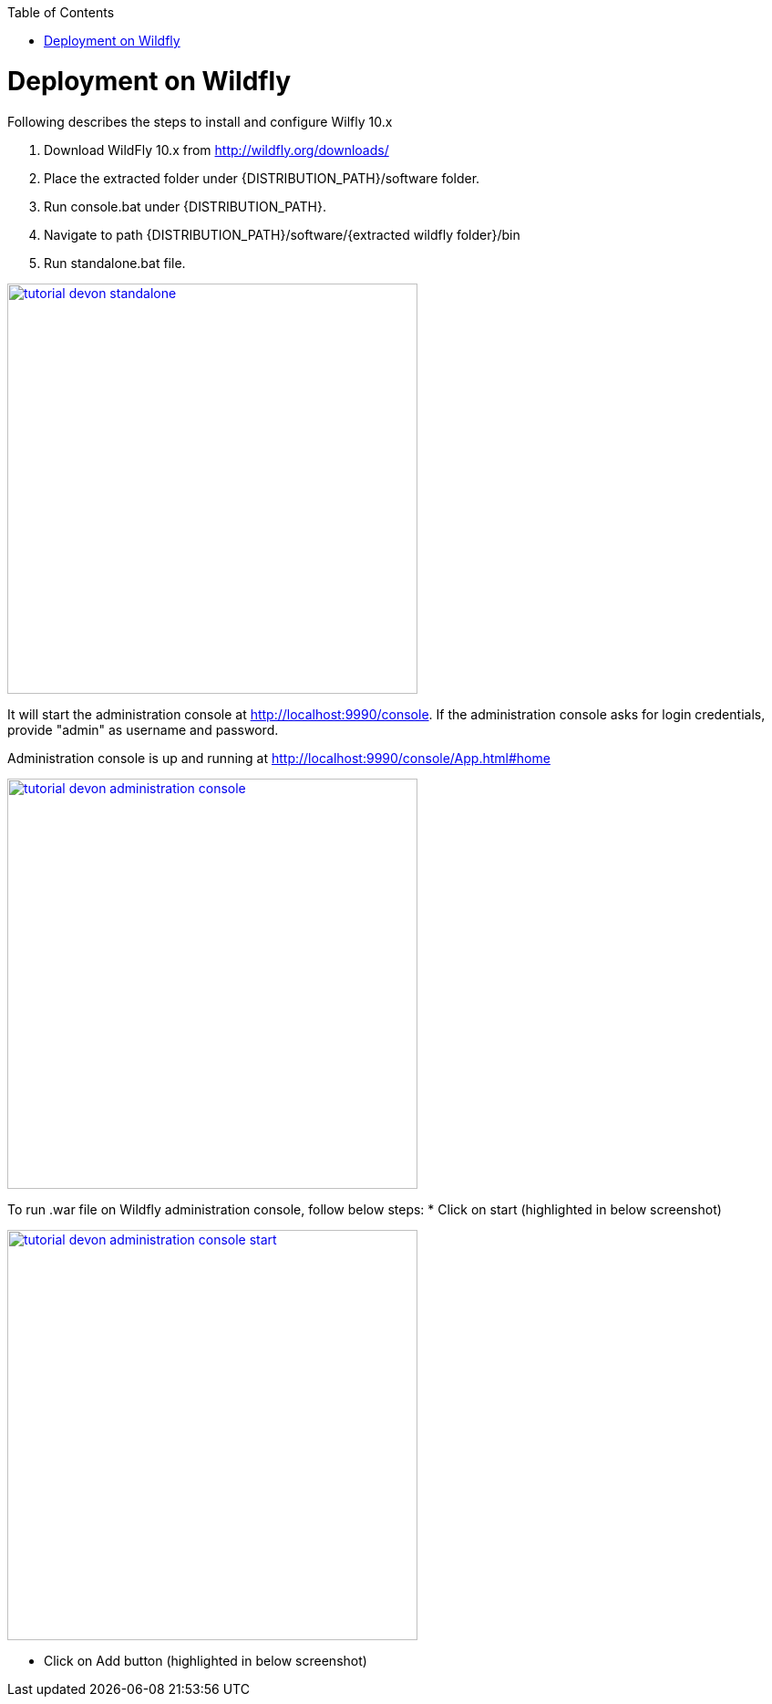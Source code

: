 :toc: macro 
toc::[]

= Deployment on Wildfly

Following describes the steps to install and configure Wilfly 10.x

. Download WildFly 10.x from http://wildfly.org/downloads/ 
. Place the extracted folder under {DISTRIBUTION_PATH}/software folder.
. Run console.bat under {DISTRIBUTION_PATH}.
. Navigate to path {DISTRIBUTION_PATH}/software/{extracted wildfly folder}/bin
. Run standalone.bat file.

image::images/devonfw-deployment/wildfly/tutorial_devon_standalone.PNG[,width="450",link="images/devonfw-deployment/wildfly/tutorial_devon_standalone.PNG"]

It will start the administration console at http://localhost:9990/console. If the administration console asks for login credentials, provide "admin" as username and password.

Administration console is up and running at http://localhost:9990/console/App.html#home

image::images/devonfw-deployment/wildfly/tutorial_devon_administration_console.PNG[,width="450",link="images/devonfw-deployment/wildfly/tutorial_devon_administration_console.PNG"]


To run .war file on Wildfly administration console, follow below steps:
* Click on start (highlighted in below screenshot)

image::images/devonfw-deployment/wildfly/tutorial_devon_administration_console_start.PNG[,width="450",link="images/devonfw-deployment/wildfly/tutorial_devon_administration_console_start.PNG"]

* Click on Add button (highlighted in below screenshot)




